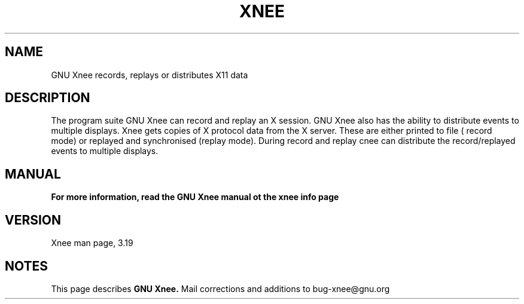 .\" Copyright Henrik Sandklef 2007
.\"   
.\" This file is part of GNU Xnee.
.\"
.\" GNU Xnee is free software; you can redistribute it and/or modify
.\" it under the terms of the GNU General Public License as published by
.\" the Free Software Foundation; either version 3, or (at your option)
.\" any later version.
.\"
.\" GNU Xnee is distributed in the hope that it will be useful,
.\" but WITHOUT ANY WARRANTY; without even the implied warranty of
.\" MERCHANTABILITY or FITNESS FOR A PARTICULAR PURPOSE.  See the
.\" GNU General Public License for more details.
.\"
.\" You should have received a copy of the GNU General Public License
.\" along with GNU Emacs; see the file COPYING.  If not, write to the
.\" Free Software Foundation, Inc., 59 Temple Place - Suite 330,
.\" Boston, MA 02111-1307, USA.
.\" 
.TH "XNEE" 1 2007 "GNU Xnee" 
.SH "NAME" 
GNU Xnee records, replays or distributes X11 data 
.sp 
.SH "DESCRIPTION" 
The program suite GNU Xnee can record and replay an X session. GNU Xnee also has the ability to distribute events to multiple displays. 
Xnee gets copies of X protocol data from the X server. These are either printed to file ( record mode) or replayed and synchronised (replay mode). 
During record and replay cnee can distribute the record/replayed events to multiple displays. 
.SH "MANUAL"
.B  For more information, read the GNU Xnee manual ot the xnee info page
.SH "VERSION"
Xnee man page, 3.19
.SH "NOTES"
This page describes
.B GNU Xnee.
Mail corrections and additions to bug-xnee@gnu.org
